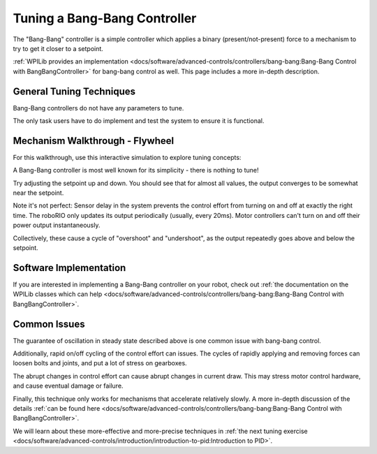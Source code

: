 Tuning a Bang-Bang Controller
=============================

The "Bang-Bang" controller is a simple controller which applies a binary (present/not-present) force to a mechanism to try to get it closer to a setpoint. 

:ref:`WPILib provides an implementation <docs/software/advanced-controls/controllers/bang-bang:Bang-Bang Control with BangBangController>` for bang-bang control as well. This page includes a more in-depth description.


General Tuning Techniques
-------------------------

Bang-Bang controllers do not have any parameters to tune. 

The only task users have to do implement and test the system to ensure it is functional.

Mechanism Walkthrough - Flywheel
--------------------------------

For this walkthrough, use this interactive simulation to explore tuning concepts:

.. raw:: html

    <div class="viz-div">
      <div class="col" id="flywheel_bb_plot"></div> 
      <div class="flex-grid">
         <div class="col" id="flywheel_bb_viz"></div>
         <div id="flywheel_bb_ctrls"></div>
      </div>
      <script>
         flywheel_bb = new FlywheelBangBang("flywheel_bb");
         flywheel_bb.runSim();
      </script>
    </div> 

A Bang-Bang controller is most well known for its simplicity - there is nothing to tune!

Try adjusting the setpoint up and down. You should see that for almost all values, the output converges to be somewhat near the setpoint.

Note it's not perfect: Sensor delay in the system prevents the control effort from turning on and off at exactly the right time. The roboRIO only updates its output periodically (usually, every 20ms). Motor controllers can't turn on and off their power output instantaneously. 

Collectively, these cause a cycle of "overshoot" and "undershoot", as the output repeatedly goes above and below the setpoint.

Software Implementation
-----------------------

If you are interested in implementing a Bang-Bang controller on your robot, check out :ref:`the documentation on the WPILib classes which can help <docs/software/advanced-controls/controllers/bang-bang:Bang-Bang Control with BangBangController>`.

Common Issues
-------------

The guarantee of oscillation in steady state described above is one common issue with bang-bang control.

Additionally, rapid on/off cycling of the control effort can issues. The cycles of rapidly applying and removing forces can loosen bolts and joints, and put a lot of stress on gearboxes.

The abrupt changes in control effort can cause abrupt changes in current draw. This may stress motor control hardware, and cause eventual damage or failure.

Finally, this technique only works for mechanisms that accelerate relatively slowly. A more in-depth discussion of the details :ref:`can be found here <docs/software/advanced-controls/controllers/bang-bang:Bang-Bang Control with BangBangController>`.

We will learn about these more-effective and more-precise techniques in :ref:`the next tuning exercise <docs/software/advanced-controls/introduction/introduction-to-pid:Introduction to PID>`.
